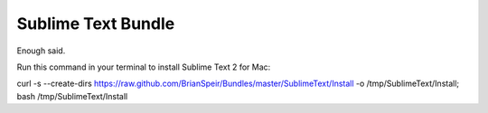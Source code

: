 Sublime Text Bundle
===================

Enough said.

Run this command in your terminal to install Sublime Text 2 for Mac:

curl -s --create-dirs https://raw.github.com/BrianSpeir/Bundles/master/SublimeText/Install -o /tmp/SublimeText/Install; bash /tmp/SublimeText/Install
